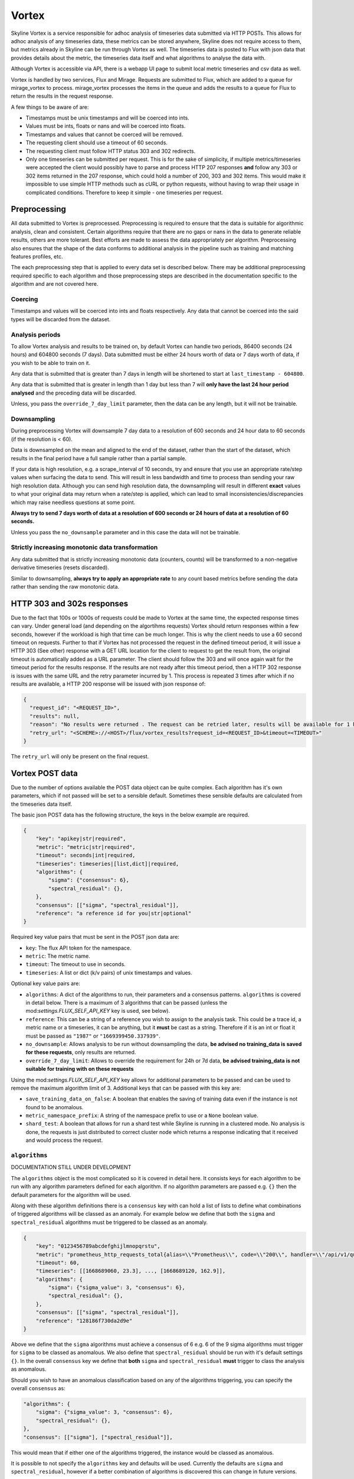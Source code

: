 ######
Vortex
######

Skyline Vortex is a service responsible for adhoc analysis of timeseries data
submitted via HTTP POSTs.  This allows for adhoc analysis of any timeseries
data, these metrics can be stored anywhere, Skyline does not require access to
them, but metrics already in Skyline can be run through Vortex as well.  The
timeseries data is posted to Flux with json data that provides details about the
metric, the timeseries data itself and what algorithms to analyse the data with.

Although Vortex is accessible via API, there is a webapp UI page to submit local
metric timeseries and csv data as well.

Vortex is handled by two services, Flux and Mirage.  Requests are submitted to
Flux, which are added to a queue for mirage_vortex to process.  mirage_vortex
processes the items in the queue and adds the results to a queue for Flux to
return the results in the request response.

A few things to be aware of are:

- Timestamps must be unix timestamps and will be coerced into ints.
- Values must be ints, floats or nans and will be coerced into floats.
- Timestamps and values that cannot be coerced will be removed.
- The requesting client should use a timeout of 60 seconds.
- The requesting client must follow HTTP status 303 and 302 redirects.
- Only one timeseries can be submitted per request.  This is for the sake of
  simplicity, if multiple metrics/timeseries were accepted the client would
  possibly have to parse and process HTTP 207 responses **and** follow any 303
  or 302 items returned in the 207 response, which could hold a number of 200,
  303 and 302 items.  This would make it impossible to use simple HTTP methods
  such as cURL or python requests, without having to wrap their usage in
  complicated conditions. Therefore to keep it simple - one timeseries per
  request.

Preprocessing
=============

All data submitted to Vortex is preprocessed.  Preprocessing is required to
ensure that the data is suitable for algorithmic analysis, clean and consistent.
Certain algorithms require that there are no gaps or nans in the data to
generate reliable results, others are more tolerant.  Best efforts are made to
assess the data appropriately per algorithm.  Preprocessing also ensures that
the shape of the data conforms to additional analysis in the pipeline such as
training and matching features profiles, etc.

The each preprocessing step that is applied to every data set is described
below.  There may be additional preprocessing required specific to each
algorithm and those preprocessing steps are described in the documentation
specific to the algorithm and are not covered here.

Coercing
--------

Timestamps and values will be coerced into ints and floats respectively.  Any
data that cannot be coerced into the said types will be discarded from the
dataset.

Analysis periods
----------------

To allow Vortex analysis and results to be trained on, by default Vortex
can handle two periods, 86400 seconds (24 hours) and 604800 seconds (7 days).
Data submitted must be either 24 hours worth of data or 7 days worth of data,
if you wish to be able to train on it.

Any data that is submitted that is greater than 7 days in length will be
shortened to start at ``last_timestamp - 604800``. 

Any data that is submitted that is greater in length than 1 day but less than 7
will **only have the last 24 hour period analysed** and the preceding data will
be discarded.

Unless, you pass the ``override_7_day_limit`` parameter, then the data can be
any length, but it will not be trainable.

Downsampling
------------

During preprocessing Vortex will downsample 7 day data to a resolution of 600
seconds and 24 hour data to 60 seconds (if the resolution is < 60).

Data is downsampled on the mean and aligned to the end of the dataset, rather
than the start of the dataset, which results in the final period have a full
sample rather than a partial sample.

If your data is high resolution, e.g. a scrape_interval of 10 seconds, try and
ensure that you use an appropriate rate/step values when surfacing the data to
send. This will result in less bandwidth and time to process than sending your
raw high resolution data.  Although you can send high resolution data, the
downsampling will result in different **exact** values to what your original
data may return when a rate/step is applied, which can lead to small
inconsistencies/discrepancies which may raise needless questions at some point.

**Always try to send 7 days worth of data at a resolution of 600 seconds or 24
hours of data at a resolution of 60 seconds.**

Unless you pass the ``no_downsample`` parameter and in this case the data will
not be trainable.

Strictly increasing monotonic data transformation
-------------------------------------------------

Any data submitted that is strictly increasing monotonic data (counters, counts)
will be transformed to a non-negative derivative timeseries (resets discarded).

Similar to downsampling, **always try to apply an appropriate rate** to any
count based metrics before sending the data rather than sending the raw
monotonic data.


HTTP 303 and 302s responses
===========================

Due to the fact that 100s or 1000s of requests could be made to Vortex at the
same time, the expected response times can vary.  Under general load (and
depending on the algortihms requests) Vortex should return responses within a
few seconds, however if the workload is high that time can be much longer.
This is why the client needs to use a 60 second timeout on requests.  Further
to that if Vortex has not processed the request in the defined timeout period,
it will issue a HTTP 303 (See other) response with a GET URL location for the
client to request to get the result from, the original timeout is automatically
added as a URL parameter.  The client should follow the 303 and will once again
wait for the timeout period for the results response.  If the results are not
ready after this timeout period, then a HTTP 302 response is issues with the
same URL and the retry parameter incurred by 1.  This process is repeated 3
times after which if no results are available, a HTTP 200 response will be
issued with json response of:

.. code-block:: json

    {
      "request_id": "<REQUEST_ID>",
      "results": null,
      "reason": "No results were returned . The request can be retried later, results will be available for 1 hour.",
      "retry_url": "<SCHEME>://<HOST>/flux/vortex_results?request_id=<REQUEST_ID>&timeout=<TIMEOUT>"
    }

The ``retry_url`` will only be present on the final request.


Vortex POST data
================

Due to the number of options available the POST data object can be quite complex.
Each algorithm has it's own parameters, which if not passed will be set to a
sensible default.  Sometimes these sensible defaults are calculated from the
timeseries data itself.

The basic json POST data has the following structure, the keys in the below
example are required.

.. code-block:: json

  {
      "key": "apikey|str|required",
      "metric": "metric|str|required",
      "timeout": seconds|int|required,
      "timeseries": timeseries|[list,dict]|required,
      "algorithms": {
          "sigma": {"consensus": 6},
          "spectral_residual": {},
      },
      "consensus": [["sigma", "spectral_residual"]],
      "reference": "a reference id for you|str|optional"
  }

Required key value pairs that must be sent in the POST json data are:

- ``key``: The flux API token for the namespace.
- ``metric``: The metric name.
- ``timeout``: The timeout to use in seconds.
- ``timeseries``: A list or dict (k/v pairs) of unix timestamps and values.

Optional key value pairs are:

- ``algorithms``: A dict of the algorithms to run, their parameters and a
  consensus patterns.  ``algorithms`` is covered in detail below.  There is a
  maximum of 3 algorithms that can be passed (unless the
  mod:`settings.FLUX_SELF_API_KEY` key is used, see below).
- ``reference``: This can be a string of a reference you wish to assign to the
  analysis task.  This could be a trace id, a metric name or a timeseries, it
  can be anything, but it **must** be cast as a string.  Therefore if it is an
  int or float it must be passed as ``"1987"`` or ``"1669399450.337939"``.
- ``no_downsample``: Allows analysis to be run without downsampling the data,
  **be advised no training_data is saved for these requests**, only results are
  returned.
- ``override_7_day_limit``:  Allows to override the requirement for 24h or 7d
  data, **be advised training_data is not suitable for training with on these
  requests**

Using the mod:`settings.FLUX_SELF_API_KEY` key allows for additional parameters
to be passed and can be used to remove the maximum algorithm limit of 3.
Additional keys that can be passed with this key are:

- ``save_training_data_on_false``: A boolean that enables the saving of
  training data even if the instance is not found to be anomalous.
- ``metric_namespace_prefix``: A string of the namespace prefix to use or a
  ``None`` boolean value.
- ``shard_test``: A boolean that allows for run a shard test while Skyline is
  running in a clustered mode.  No analysis is done, the requests is just
  distributed to correct cluster node which returns a response indicating that
  it received and would process the request.

``algorithms``
--------------

DOCUMENTATION STILL UNDER DEVELOPMENT

The ``algorithms`` object is the most complicated so it is covered in detail
here.  It consists keys for each algorithm to be run with any algorithm
parameters defined for each algorithm.  If no algorithm parameters are passed
e.g. ``{}`` then the default parameters for the algorithm will be used.

Along with these algorithm definitions there is a ``consensus`` key with can
hold a list of lists to define what combinations of triggered algorithms will be
classed as an anomaly.  For example below we define that both the ``sigma`` and
``spectral_residual`` algorithms must be triggered to be classed as an anomaly.

.. code-block:: json-object

  {
      "key": "0123456789abcdefghijlmnopqrstu",
      "metric": "prometheus_http_requests_total{alias=\\"Prometheus\\", code=\\"200\\", handler=\\"/api/v1/query_range\\", instance=\\"localhost:9090\\", job=\\"prometheus\\"}",
      "timeout": 60,
      "timeseries": [[1668689060, 23.3], ..., [1668689120, 162.9]],
      "algorithms": {
          "sigma": {"sigma_value": 3, "consensus": 6},
          "spectral_residual": {},
      },
      "consensus": [["sigma", "spectral_residual"]],
      "reference": "128186f730da2d9e"
  }

Above we define that the ``sigma`` algorithms must achieve a consensus of 6
e.g. 6 of the 9 sigma algorithms must trigger for ``sigma`` to be classed as
anomalous.  We also define that ``spectral_residual`` should be run with it's
default settings ``{}``.  In the overall ``consensus`` key we define that
**both** ``sigma`` and ``spectral_residual`` **must** trigger to class the
analysis as anomalous.

Should you wish to have an anomalous classification based on any of the
algorithms triggering, you can specify the overall ``consensus`` as:

.. code-block:: json-object

      "algorithms": {
          "sigma": {"sigma_value": 3, "consensus": 6},
          "spectral_residual": {},
      },
      "consensus": [["sigma"], ["spectral_residual"]],

This would mean that if either one of the algorithms triggered, the instance
would be classed as anomalous.

It is possible to not specify the ``algorithms`` key and defaults will be used.
Currently the defaults are ``sigma`` and ``spectral_residual``, however if a
better combination of algorithms is discovered this can change in future
versions.

``anomaly_window``
^^^^^^^^^^^^^^^^^^

A number of the algorithms have a special algorithm parameter of
``anomaly_window``.  This parameter allows one to specify a window size in which
to classify an instance as anomalous.

Basically this allows you to configure the algorithm to check if any value in
the last x values are anomalous, rather than just checking the last value.

If present in an algorithm, by default the ``anomaly_window`` is 1.  Skyline
generally only determines if the final value in a timeseries is anomalous
related to the rest of the timeseries, however, due to the nature of Vortex, it
may help the set the ``anomaly_window`` to a number of data points.

Because Vortex is adhoc analysis, the methods you use to decide whether to
analyse a timeseries may be lagged, meaning by the time your analysis/alerter
has decided something should be further assessed and surfaces the data, the
timeseries may already have changed.  Perhaps you see a value of 800 and your
normal values are between 10 and 30, by the time you surface the data to send
to Vortex the last value may have updated to say 22, using the default
``anomaly_window`` the timeseries may be classified as not anomalous, because
the value of 22 is being used as the decider.  Having an ``anomaly_window`` of
say 5 and say the following values would be evaluated ``17, 14, 24, 800, 22``
and the timeseries would be classified as anomalous.

**It is important to consider this window in the context of any downsampling
that may be applied to the data.**

For example if you are sending 7 days of data at a resolution of 5 seconds
(because you have decided to not following the advice on downsampling above) and
you wanted to check for anomalies in the last 10 minutes, the ``anomaly_window``
will be 1 not 40 when downsampling is applied.

Available algorithms
^^^^^^^^^^^^^^^^^^^^

The currently the following algorithms are available to use with Vortex, each
listed here will be handled in detail regarding their individual
``algorithm_parameters`` which are available.  These may be subject to or
removal at some point in the future:

- ``default``
- ``sigma`` - Collection of the original Skyline 3sigma algorithms
- ``dbscan`` - Density-based spatial clustering of applications with noise
- ``lof`` - Local Outlier Factor
- ``one_class_svm`` - One Class SVM
- ``pca`` - Principal Component Analysis
- ``prophet`` - the fbprophet algorithm (long running and not suited to realtime 
    analysis)
- ``spectral_residual`` - Spectral Residual
- ``isolation_forest`` - Isolation Forest
- ``m66`` - A skyline changepoint detection algorithm, similar to
    PELT, ruptures and Bayesian Online Changepoint Detection, however it is
    more robust to instaneous outliers and more conditionally selective of
    changepoints.
- ``adtk_level_shift`` - ADTK LevelShiftAD algorithm
- ``adtk_persist`` - ADTK PersistAD algorithm
- ``adtk_seasonal`` - ADTK SeasonalAD algorithm
- ``adtk_volatility_shift`` - ADTK VolatilityShiftAD algorithm
- ``macd`` - Moving Average Convergence/Divergence
- ``spectral_entropy`` - Spectral Entropy
- ``mstl`` - statsforecast MSTL algorithm (the mstl algorithm is very long running
    and not suited for realtime analysis)

The algorithms are run in the order in which they are declared and the analysis
will stop before running all algorithms, if a consensus is reached before all
the algorithms are run or if consensus cannot be reached.

To determine the various parameters that can be passed for each algorithm and
understand what those parameters do, please refer to the algorithm source code
in skyline/skyline/custom_algorithms/ algorithm py file.

DOCUMENTATION STILL UNDER DEVELOPMENT